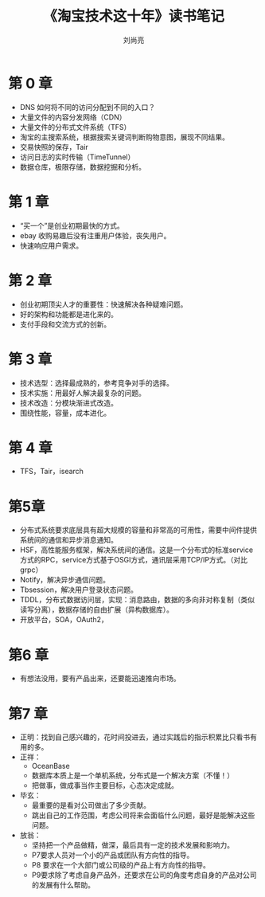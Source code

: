 # -*- coding:utf-8; -*-
#+title: 《淘宝技术这十年》读书笔记
#+author: 刘尚亮
#+email: phenix3443@gmail.com
#+startup:overview

* 第 0 章
  + DNS 如何将不同的访问分配到不同的入口？
  + 大量文件的内容分发网络（CDN）
  + 大量文件的分布式文件系统（TFS）
  + 淘宝的主搜索系统，根据搜索关键词判断购物意图，展现不同结果。
  + 交易快照的保存，Tair
  + 访问日志的实时传输（TimeTunnel）
  + 数据仓库，极限存储，数据挖掘和分析。


* 第 1 章
  + “买一个”是创业初期最快的方式。
  + ebay 收购易趣后没有注重用户体验，丧失用户。
  + 快速响应用户需求。

* 第 2 章
  + 创业初期顶尖人才的重要性：快速解决各种疑难问题。
  + 好的架构和功能都是进化来的。
  + 支付手段和交流方式的创新。

* 第 3 章
  + 技术选型：选择最成熟的，参考竞争对手的选择。
  + 技术实施：用最好人解决最复杂的问题。
  + 技术改造：分模块渐进式改造。
  + 围绕性能，容量，成本进化。

* 第 4 章
  + TFS，Tair，isearch

* 第5章
  + 分布式系统要求底层具有超大规模的容量和非常高的可用性，需要中间件提供系统间的通信和异步消息通知。
  + HSF，高性能服务框架，解决系统间的通信。这是一个分布式的标准service方式的RPC，service方式基于OSGI方式，通讯层采用TCP/IP方式。（对比grpc）
  + Notify，解决异步通信问题。
  + Tbsession，解决用户登录状态问题。
  + TDDL，分布式数据访问层，实现：消息路由，数据的多向非对称复制（类似读写分离），数据存储的自由扩展（异构数据库）。
  + 开放平台，SOA，OAuth2，

* 第6 章
  + 有想法没用，要有产品出来，还要能迅速推向市场。

* 第7 章
  + 正明：找到自己感兴趣的，花时间投进去，通过实践后的指示积累比只看书有用的多。
  + 正祥：
	+ OceanBase
	+ 数据库本质上是一个单机系统，分布式是一个解决方案（不懂！）
	+ 把做事，做成事当作主要目标，心态决定成就。
  + 毕玄：
	+ 最重要的是看对公司做出了多少贡献。
	+ 跳出自己的工作范围，考虑公司将来会面临什么问题，最好是能解决这些问题。

  + 放翁：
	+ 坚持把一个产品做精，做深，最后具有一定的技术发展和影响力。
	+ P7要求人员对一个小的产品或团队有方向性的指导。
	+ P8 要求在一个大部门或公司级的产品上有方向性的指导。
	+ P9要求除了考虑自身产品外，还要求在公司的角度考虑自身的产品对公司的发展有什么帮助。
